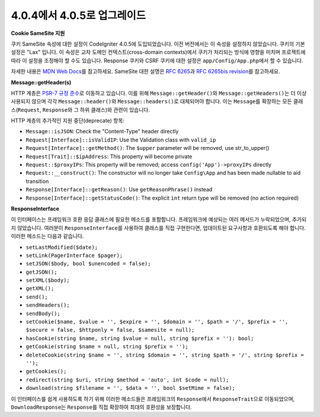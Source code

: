 #############################
4.0.4에서 4.0.5로 업그레이드
#############################

**Cookie SameSite 지원**

쿠키 SameSite 속성에 대한 설정이 CodeIgniter 4.0.5에 도입되었습니다.
이전 버전에서는 이 속성을 설정하지 않았습니다.
쿠키의 기본 설정은 "Lax" 입니다.
이 속성은 교차 도메인 컨텍스트(cross-domain contexts)에서 쿠키가 처리되는 방식에 영향을 미치며 프로젝트에 따라 이 설정을 조정해야 할 수도 있습니다.
Response 쿠키와 CSRF 쿠키에 대한 설정은 ``app/Config/App.php``\ 에서 할 수 있습니다.

자세한 내용은 `MDN Web Docs <https://developer.mozilla.org/pl/docs/Web/HTTP/Headers/Set-Cookie/SameSite>`_\ 를 참고하세요.
SameSite 대한 설명은 `RFC 6265 <https://tools.ietf.org/html/rfc6265>`_\ 과 
`RFC 6265bis revision <https://datatracker.ietf.org/doc/draft-ietf-httpbis-rfc6265bis/?include_text=1>`_\ 를 참고하세요.

**Message::getHeader(s)**

HTTP 계층은 `PSR-7 규정 준수 <https://www.php-fig.org/psr/psr-7/>`_\ 로 이동하고 있습니다.
이를 위해 ``Message::getHeader()``\ 와 ``Message::getHeaders()``\ 는 더 이상 사용되지 않으며 각각 ``Message::header()``\ 와 ``Message::headers()``\ 로 대체되어야 합니다.
이는 ``Message``\ 를 확장하는 모든 클래스(``Request``, ``Response``\ 와 그 하위 클래스)와 관련이 있습니다.

HTTP 계층의 추가적인 지원 중단(deprecate) 항목:

* ``Message::isJSON``: Check the "Content-Type" header directly
* ``Request[Interface]::isValidIP``: Use the Validation class with ``valid_ip``
* ``Request[Interface]::getMethod()``: The ``$upper`` parameter will be removed, use str_to_upper()
* ``Request[Trait]::$ipAddress``: This property will become private
* ``Request::$proxyIPs``: This property will be removed; access ``config('App')->proxyIPs`` directly
* ``Request::__construct()``: The constructor will no longer take ``Config\App`` and has been made nullable to aid transition
* ``Response[Interface]::getReason()``: Use ``getReasonPhrase()`` instead
* ``Response[Interface]::getStatusCode()``: The explicit ``int`` return type will be removed (no action required)

**ResponseInterface**

이 인터페이스는 프레임워크 호환 응답 클래스에 필요한 메소드를 포함합니다.
프레임워크에 예상되는 여러 메서드가 누락되었으며, 추가되지 않았습니다.
여러분이 ``ResponseInterface``\ 를 사용하여 클래스를 직접 구현한다면, 업데이트된 요구사항과 호환되도록 해야 합니다.
이러한 메소드는 다음과 같습니다.

* ``setLastModified($date);``
* ``setLink(PagerInterface $pager);``
* ``setJSON($body, bool $unencoded = false);``
* ``getJSON();``
* ``setXML($body);``
* ``getXML();``
* ``send();``
* ``sendHeaders();``
* ``sendBody();``
* ``setCookie($name, $value = '', $expire = '', $domain = '', $path = '/', $prefix = '', $secure = false, $httponly = false, $samesite = null);``
* ``hasCookie(string $name, string $value = null, string $prefix = ''): bool;``
* ``getCookie(string $name = null, string $prefix = '');``
* ``deleteCookie(string $name = '', string $domain = '', string $path = '/', string $prefix = '');``
* ``getCookies();``
* ``redirect(string $uri, string $method = 'auto', int $code = null);``
* ``download(string $filename = '', $data = '', bool $setMime = false);``

이 인터페이스를 쉽게 사용하도록 하기 위해 이러한 메소드들은 프레임워크의 ``Response``\ 에서 ``ResponseTrait``\ 으로 이동되었으며, ``DownloadResponse``\ 는 ``Response``\ 를 직접 확장하여 최대의 호환성을 보장합니다.